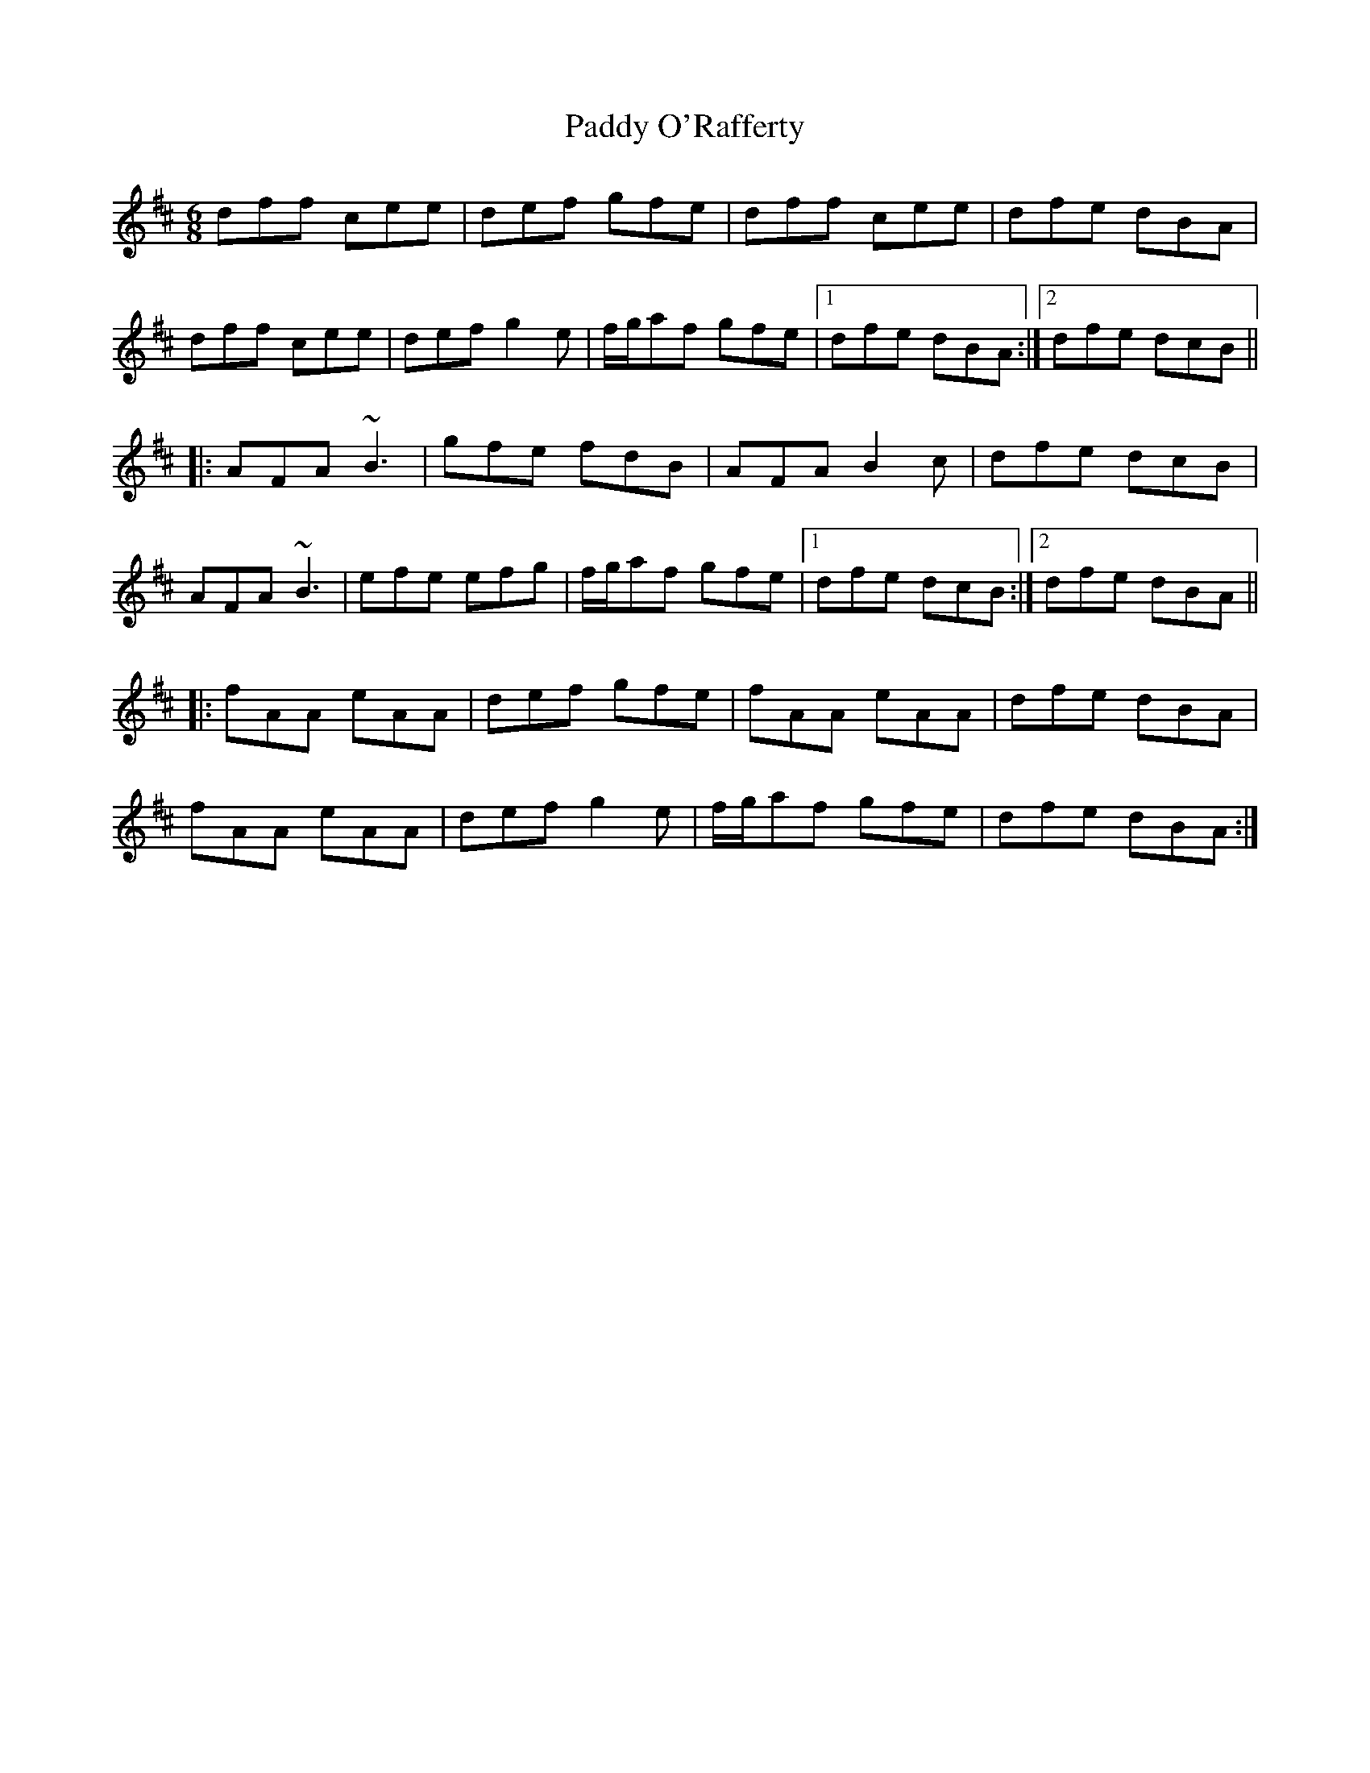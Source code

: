 X: 31366
T: Paddy O'Rafferty
R: jig
M: 6/8
K: Dmajor
dff cee|def gfe|dff cee|dfe dBA|
dff cee|def g2e|f/g/af gfe|1 dfe dBA:|2 dfe dcB||
|:AFA ~B3|gfe fdB|AFA B2c|dfe dcB|
AFA ~B3|efe efg|f/g/af gfe|1 dfe dcB:|2 dfe dBA||
|:fAA eAA|def gfe|fAA eAA|dfe dBA|
fAA eAA|def g2e|f/g/af gfe|dfe dBA:|

